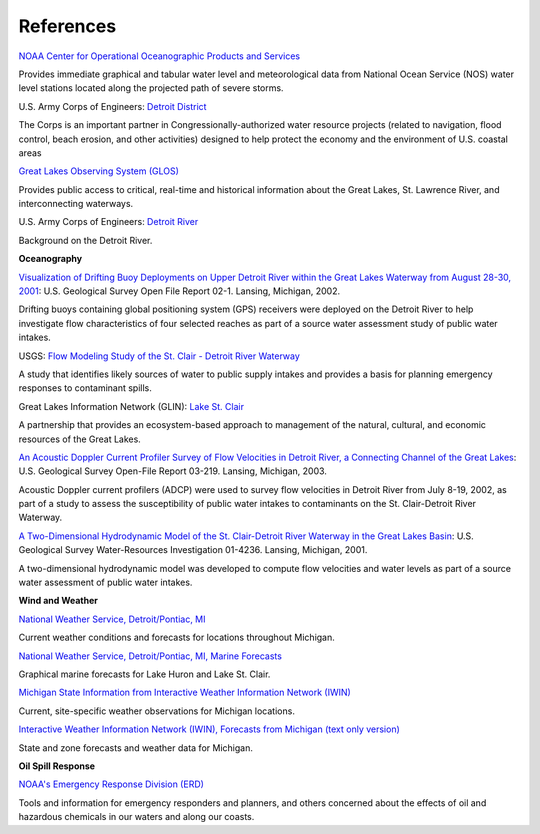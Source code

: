 References
==================================================================


.. _NOAA Center for Operational Oceanographic Products and Services: http://glakesonline.nos.noaa.gov/

`NOAA Center for Operational Oceanographic Products and Services`_

Provides immediate graphical and tabular water level and meteorological data from National Ocean Service (NOS) water level stations located along the projected path of severe storms.


.. _Detroit District: http://www.lre.usace.army.mil/

U.S. Army Corps of Engineers: `Detroit District`_

The Corps is an important partner in Congressionally-authorized water resource projects (related to navigation, flood control, beach erosion, and other activities) designed to help protect the economy and the environment of U.S. coastal areas


.. _Great Lakes Observing System (GLOS): http://glos.us/

`Great Lakes Observing System (GLOS)`_

Provides public access to critical, real-time and historical information about the Great Lakes, St. Lawrence River, and interconnecting waterways. 


.. _Detroit River: http://www.lre.usace.army.mil/Missions/Operations/DetroitRiver,MI.aspx

U.S. Army Corps of Engineers: `Detroit River`_

Background on the Detroit River.

**Oceanography**


.. _Visualization of Drifting Buoy Deployments on Upper Detroit River within the Great Lakes Waterway from August 28-30, 2001: http://mi.water.usgs.gov/pubs/OF/OF02-1/

`Visualization of Drifting Buoy Deployments on Upper Detroit River within the Great Lakes Waterway from August 28-30, 2001`_: U.S. Geological Survey Open File Report 02-1. Lansing, Michigan, 2002.

Drifting buoys containing global positioning system (GPS) receivers were deployed on the Detroit River to help investigate flow characteristics of four selected reaches as part of a source water assessment study of public water intakes.

.. _Flow Modeling Study of the St. Clair - Detroit River Waterway: http://mi.water.usgs.gov/progproj/mi08900.html

USGS: `Flow Modeling Study of the St. Clair - Detroit River Waterway`_

A study that identifies likely sources of water to public supply intakes and provides a basis for planning emergency responses to contaminant spills.


.. _Lake St. Clair: http://www.great-lakes.net/lakes/stclair.html

Great Lakes Information Network (GLIN): `Lake St. Clair`_

A partnership that provides an ecosystem-based approach to management of the natural, cultural, and economic resources of the Great Lakes.


.. _An Acoustic Doppler Current Profiler Survey of Flow Velocities in Detroit River, a Connecting Channel of the Great Lakes: http://mi.water.usgs.gov/pubs/OF/OF03-219/index.php

`An Acoustic Doppler Current Profiler Survey of Flow Velocities in Detroit River, a Connecting Channel of the Great Lakes`_: U.S. Geological Survey Open-File Report 03-219. Lansing, Michigan, 2003.

Acoustic Doppler current profilers (ADCP) were used to survey flow velocities in Detroit River from July 8-19, 2002, as part of a study to assess the susceptibility of public water intakes to contaminants on the St. Clair-Detroit River Waterway.


.. _A Two-Dimensional Hydrodynamic Model of the St. Clair-Detroit River Waterway in the Great Lakes Basin: http://mi.water.usgs.gov/pubs/WRIR/WRIR01-4236/index.php

`A Two-Dimensional Hydrodynamic Model of the St. Clair-Detroit River Waterway in the Great Lakes Basin`_: U.S. Geological Survey Water-Resources Investigation 01-4236. Lansing, Michigan, 2001.

A two-dimensional hydrodynamic model was developed to compute flow velocities and water levels as part of a source water assessment of public water intakes.

**Wind and Weather**

.. _National Weather Service, Detroit/Pontiac, MI: http://www.crh.noaa.gov/dtx/

`National Weather Service, Detroit/Pontiac, MI`_

Current weather conditions and forecasts for locations throughout Michigan.


.. _National Weather Service, Detroit/Pontiac, MI, Marine Forecasts: http://www.crh.noaa.gov/dtx/marine.php

`National Weather Service, Detroit/Pontiac, MI, Marine Forecasts`_

Graphical marine forecasts for Lake Huron and Lake St. Clair.


.. _Michigan State Information from Interactive Weather Information Network (IWIN): http://www.weather.gov/view/states.php?state=Mi&map=on

`Michigan State Information from Interactive Weather Information Network (IWIN)`_

Current, site-specific weather observations for Michigan locations.


.. _Interactive Weather Information Network (IWIN), Forecasts from Michigan (text only version): http://www.weather.gov/view/states.php?state=mi

`Interactive Weather Information Network (IWIN), Forecasts from Michigan (text only version)`_

State and zone forecasts and weather data for Michigan.


**Oil Spill Response**

.. _NOAA's Emergency Response Division (ERD): http://response.restoration.noaa.gov

`NOAA's Emergency Response Division (ERD)`_

Tools and information for emergency responders and planners, and others concerned about the effects of oil and hazardous chemicals in our waters and along our coasts.